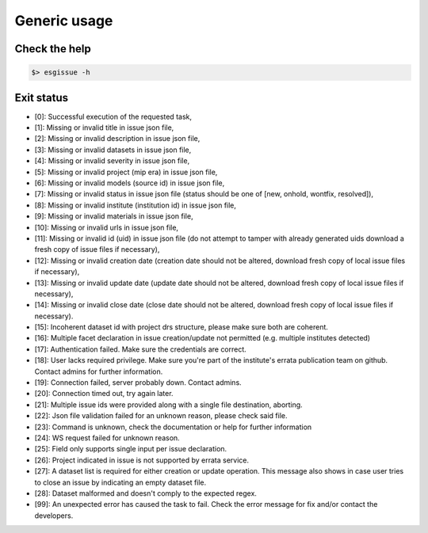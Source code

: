 .. _usage:

Generic usage
=============

Check the help
**************

.. code-block:: bash

   $> esgissue -h

Exit status
***********

- [0]: Successful execution of the requested task,
- [1]: Missing or invalid title in issue json file,
- [2]: Missing or invalid description in issue json file,
- [3]: Missing or invalid datasets in issue json file,
- [4]: Missing or invalid severity in issue json file,
- [5]: Missing or invalid project (mip era) in issue json file,
- [6]: Missing or invalid models (source id) in issue json file,
- [7]: Missing or invalid status in issue json file (status should be one of [new, onhold, wontfix, resolved]),
- [8]: Missing or invalid institute (institution id) in issue json file,
- [9]: Missing or invalid materials in issue json file,
- [10]: Missing or invalid urls in issue json file,
- [11]: Missing or invalid id (uid) in issue json file (do not attempt to tamper with already generated uids download a fresh copy of issue files if necessary),
- [12]: Missing or invalid creation date (creation date should not be altered, download fresh copy of local issue files if necessary),
- [13]: Missing or invalid update date (update date should not be altered, download fresh copy of local issue files if necessary),
- [14]: Missing or invalid close date (close date should not be altered, download fresh copy of local issue files if necessary).
- [15]: Incoherent dataset id with project drs structure, please make sure both are coherent.
- [16]: Multiple facet declaration in issue creation/update not permitted (e.g. multiple institutes detected)
- [17]: Authentication failed. Make sure the credentials are correct.
- [18]: User lacks required privilege. Make sure you're part of the institute's errata publication team on github. Contact admins for further information.
- [19]: Connection failed, server probably down. Contact admins.
- [20]: Connection timed out, try again later.
- [21]: Multiple issue ids were provided along with a single file destination, aborting.
- [22]: Json file validation failed for an unknown reason, please check said file.
- [23]: Command is unknown, check the documentation or help for further information
- [24]: WS request failed for unknown reason.
- [25]: Field only supports single input per issue declaration.
- [26]: Project indicated in issue is not supported by errata service.
- [27]: A dataset list is required for either creation or update operation. This message also shows in case user tries to close an issue by indicating an empty dataset file.
- [28]: Dataset malformed and doesn't comply to the expected regex.
- [99]: An unexpected error has caused the task to fail. Check the error message for fix and/or contact the developers.

